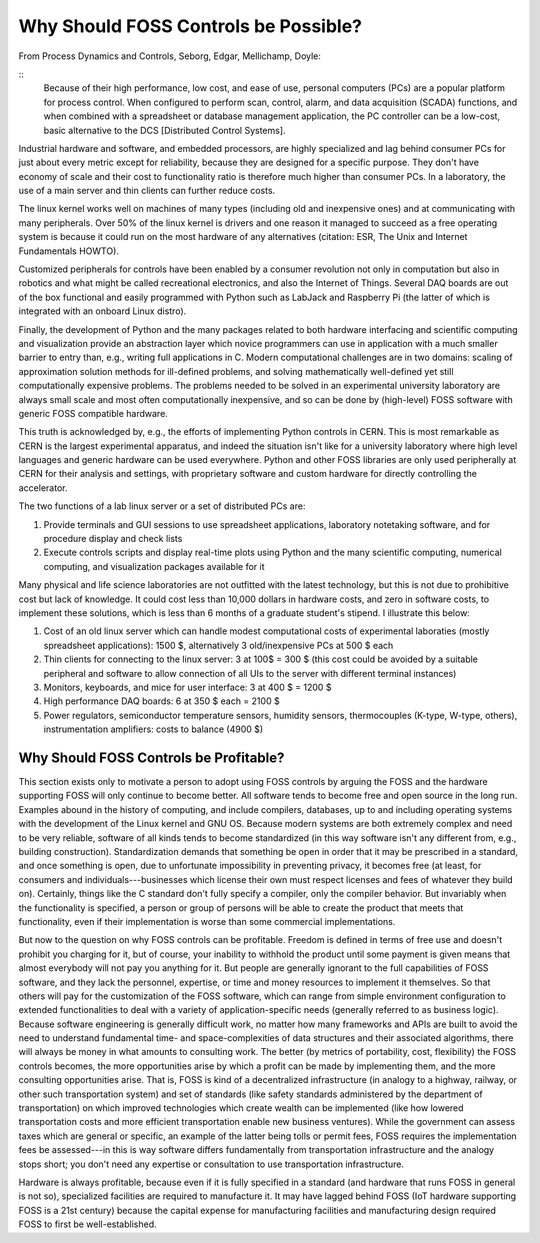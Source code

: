Why Should FOSS Controls be Possible?
=====================================

From Process Dynamics and Controls, Seborg, Edgar, Mellichamp, Doyle:

::
    Because of their high performance, low cost, and ease of use, personal computers (PCs) are a popular platform for process control. When configured to perform scan, control, alarm, and data acquisition (SCADA) functions, and when combined with a spreadsheet or database management application, the PC controller can be a low-cost, basic alternative to the DCS [Distributed Control Systems].

Industrial hardware and software, and embedded processors, are highly specialized and lag behind consumer PCs for just about every metric except for reliability, because they are designed for a specific purpose. They don't have economy of scale and their cost to functionality ratio is therefore much higher than consumer PCs. In a laboratory, the use of a main server and thin clients can further reduce costs.

The linux kernel works well on machines of many types (including old and inexpensive ones) and at communicating with many peripherals. Over 50% of the linux kernel is drivers and one reason it managed to succeed as a free operating system is because it could run on the most hardware of any alternatives (citation: ESR, The Unix and Internet Fundamentals HOWTO).

Customized peripherals for controls have been enabled by a consumer revolution not only in computation but also in robotics and what might be called recreational electronics, and also the Internet of Things. Several DAQ boards are out of the box functional and easily programmed with Python such as LabJack and Raspberry Pi (the latter of which is integrated with an onboard Linux distro).

Finally, the development of Python and the many packages related to both hardware interfacing and scientific computing and visualization provide an abstraction layer which novice programmers can use in application with a much smaller barrier to entry than, e.g., writing full applications in C. Modern computational challenges are in two domains: scaling of approximation solution methods for ill-defined problems, and solving mathematically well-defined yet still computationally expensive problems. The problems needed to be solved in an experimental university laboratory are always small scale and most often computationally inexpensive, and so can be done by (high-level) FOSS software with generic FOSS compatible hardware.

This truth is acknowledged by, e.g., the efforts of implementing Python controls in CERN. This is most remarkable as CERN is the largest experimental apparatus, and indeed the situation isn't like for a university laboratory where high level languages and generic hardware can be used everywhere. Python and other FOSS libraries are only used peripherally at CERN for their analysis and settings, with proprietary software and custom hardware for directly controlling the accelerator. 

The two functions of a lab linux server or a set of distributed PCs are:

#. Provide terminals and GUI sessions to use spreadsheet applications, laboratory notetaking software, and for procedure display and check lists
#. Execute controls scripts and display real-time plots using Python and the many scientific computing, numerical computing, and visualization packages available for it

Many physical and life science laboratories are not outfitted with the latest technology, but this is not due to prohibitive cost but lack of knowledge. It could cost less than 10,000 dollars in hardware costs, and zero in software costs, to implement these solutions, which is less than 6 months of a graduate student's stipend. I illustrate this below:

#. Cost of an old linux server which can handle modest computational costs of experimental laboraties (mostly spreadsheet applications): 1500 $, alternatively 3 old/inexpensive PCs at 500 $ each
#. Thin clients for connecting to the linux server: 3 at 100$ = 300 $ (this cost could be avoided by a suitable peripheral and software to allow connection of all UIs to the server with different terminal instances)
#. Monitors, keyboards, and mice for user interface: 3 at 400 $ = 1200 $
#. High performance DAQ boards: 6 at 350 $ each = 2100 $
#. Power regulators, semiconductor temperature sensors, humidity sensors, thermocouples (K-type, W-type, others), instrumentation amplifiers: costs to balance (4900 $)

Why Should FOSS Controls be Profitable?
--------------------------------------

This section exists only to motivate a person to adopt using FOSS controls by arguing the FOSS and the hardware supporting FOSS will only continue to become better. All software tends to become free and open source in the long run. Examples abound in the history of computing, and include compilers, databases, up to and including operating systems with the development of the Linux kernel and GNU OS. Because modern systems are both extremely complex and need to be very reliable, software of all kinds tends to become standardized (in this way software isn't any different from, e.g., building construction). Standardization demands that something be open in order that it may be prescribed in a standard, and once something is open, due to unfortunate impossibility in preventing privacy, it becomes free (at least, for consumers and individuals---businesses which license their own must respect licenses and fees of whatever they build on). Certainly, things like the C standard don't fully specify a compiler, only the compiler behavior. But invariably when the functionality is specified, a person or group of persons will be able to create the product that meets that functionality, even if their implementation is worse than some commercial implementations.

But now to the question on why FOSS controls can be profitable. Freedom is defined in terms of free use and doesn't prohibit you charging for it, but of course, your inability to withhold the product until some payment is given means that almost everybody will not pay you anything for it. But people are generally ignorant to the full capabilities of FOSS software, and they lack the personnel, expertise, or time and money resources to implement it themselves. So that others will pay for the customization of the FOSS software, which can range from simple environment configuration to extended functionalities to deal with a variety of application-specific needs (generally referred to as business logic). Because software engineering is generally difficult work, no matter how many frameworks and APIs are built to avoid the need to understand fundamental time- and space-complexities of data structures and their associated algorithms, there will always be money in what amounts to consulting work. The better (by metrics of portability, cost, flexibility) the FOSS controls becomes, the more opportunities arise by which a profit can be made by implementing them, and the more consulting opportunities arise. That is, FOSS is kind of a decentralized infrastructure (in analogy to a highway, railway, or other such transportation system) and set of standards (like safety standards administered by the department of transportation) on which improved technologies which create wealth can be implemented (like how lowered transportation costs and more efficient transportation enable new business ventures). While the government can assess taxes which are general or specific, an example of the latter being tolls or permit fees, FOSS requires the implementation fees be assessed---in this is way software differs fundamentally from transportation infrastructure and the analogy stops short; you don't need any expertise or consultation to use transportation infrastructure.

Hardware is always profitable, because even if it is fully specified in a standard (and hardware that runs FOSS in general is not so), specialized facilities are required to manufacture it. It may have lagged behind FOSS (IoT hardware supporting FOSS is a 21st century) because the capital expense for manufacturing facilities and manufacturing design required FOSS to first be well-established.
